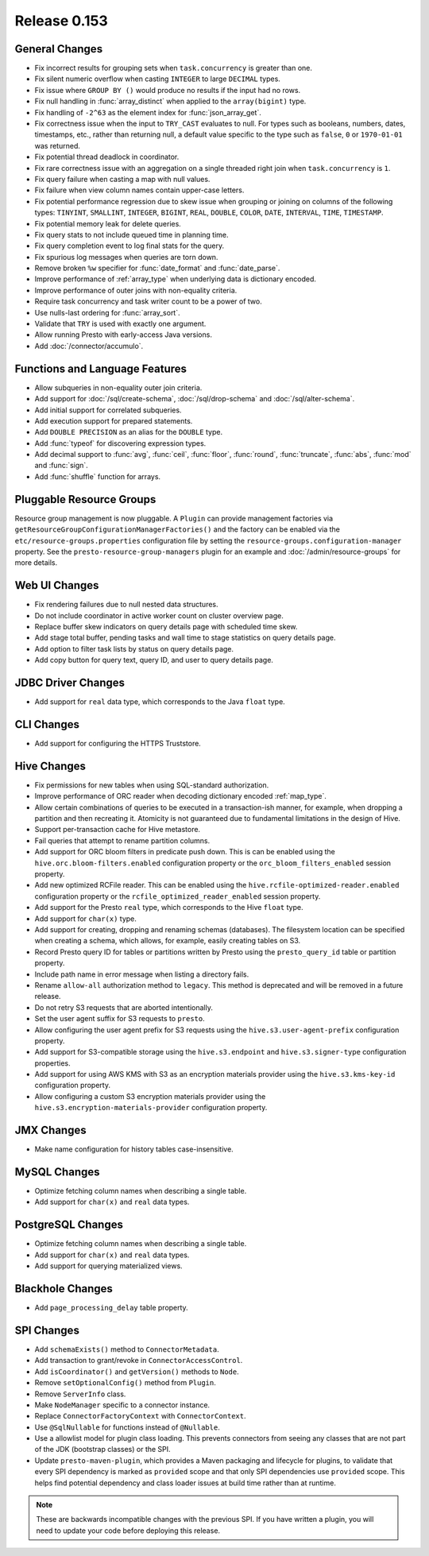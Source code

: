 =============
Release 0.153
=============

General Changes
---------------

* Fix incorrect results for grouping sets when ``task.concurrency`` is greater than one.
* Fix silent numeric overflow when casting ``INTEGER`` to large ``DECIMAL`` types.
* Fix issue where ``GROUP BY ()`` would produce no results if the input had no rows.
* Fix null handling in :func:`array_distinct` when applied to the ``array(bigint)`` type.
* Fix handling of ``-2^63`` as the element index for :func:`json_array_get`.
* Fix correctness issue when the input to ``TRY_CAST`` evaluates to null.
  For types such as booleans, numbers, dates, timestamps, etc., rather than
  returning null, a default value specific to the type such as
  ``false``, ``0`` or ``1970-01-01`` was returned.
* Fix potential thread deadlock in coordinator.
* Fix rare correctness issue with an aggregation on a single threaded right join when
  ``task.concurrency`` is ``1``.
* Fix query failure when casting a map with null values.
* Fix failure when view column names contain upper-case letters.
* Fix potential performance regression due to skew issue when
  grouping or joining on columns of the following types: ``TINYINT``,
  ``SMALLINT``, ``INTEGER``, ``BIGINT``, ``REAL``, ``DOUBLE``,
  ``COLOR``, ``DATE``, ``INTERVAL``, ``TIME``, ``TIMESTAMP``.
* Fix potential memory leak for delete queries.
* Fix query stats to not include queued time in planning time.
* Fix query completion event to log final stats for the query.
* Fix spurious log messages when queries are torn down.
* Remove broken ``%w`` specifier for :func:`date_format` and :func:`date_parse`.
* Improve performance of :ref:`array_type` when underlying data is dictionary encoded.
* Improve performance of outer joins with non-equality criteria.
* Require task concurrency and task writer count to be a power of two.
* Use nulls-last ordering for :func:`array_sort`.
* Validate that ``TRY`` is used with exactly one argument.
* Allow running Presto with early-access Java versions.
* Add :doc:`/connector/accumulo`.

Functions and Language Features
-------------------------------

* Allow subqueries in non-equality outer join criteria.
* Add support for :doc:`/sql/create-schema`, :doc:`/sql/drop-schema`
  and :doc:`/sql/alter-schema`.
* Add initial support for correlated subqueries.
* Add execution support for prepared statements.
* Add ``DOUBLE PRECISION`` as an alias for the ``DOUBLE`` type.
* Add :func:`typeof` for discovering expression types.
* Add decimal support to :func:`avg`, :func:`ceil`, :func:`floor`, :func:`round`,
  :func:`truncate`, :func:`abs`, :func:`mod` and :func:`sign`.
* Add :func:`shuffle` function for arrays.

Pluggable Resource Groups
-------------------------

Resource group management is now pluggable. A ``Plugin`` can
provide management factories via ``getResourceGroupConfigurationManagerFactories()``
and the factory can be enabled via the ``etc/resource-groups.properties``
configuration file by setting the ``resource-groups.configuration-manager``
property. See the ``presto-resource-group-managers`` plugin for an example
and :doc:`/admin/resource-groups` for more details.

Web UI Changes
--------------

* Fix rendering failures due to null nested data structures.
* Do not include coordinator in active worker count on cluster overview page.
* Replace buffer skew indicators on query details page with scheduled time skew.
* Add stage total buffer, pending tasks and wall time to stage statistics on query details page.
* Add option to filter task lists by status on query details page.
* Add copy button for query text, query ID, and user to query details page.

JDBC Driver Changes
-------------------

* Add support for ``real`` data type, which corresponds to the Java ``float`` type.

CLI Changes
-----------

* Add support for configuring the HTTPS Truststore.

Hive Changes
------------

* Fix permissions for new tables when using SQL-standard authorization.
* Improve performance of ORC reader when decoding dictionary encoded :ref:`map_type`.
* Allow certain combinations of queries to be executed in a transaction-ish manner,
  for example, when dropping a partition and then recreating it. Atomicity is not
  guaranteed due to fundamental limitations in the design of Hive.
* Support per-transaction cache for Hive metastore.
* Fail queries that attempt to rename partition columns.
* Add support for ORC bloom filters in predicate push down.
  This is can be enabled using the ``hive.orc.bloom-filters.enabled``
  configuration property or the ``orc_bloom_filters_enabled`` session property.
* Add new optimized RCFile reader.
  This can be enabled using the ``hive.rcfile-optimized-reader.enabled``
  configuration property or the ``rcfile_optimized_reader_enabled`` session property.
* Add support for the Presto ``real`` type, which corresponds to the Hive ``float`` type.
* Add support for ``char(x)`` type.
* Add support for creating, dropping and renaming schemas (databases).
  The filesystem location can be specified when creating a schema,
  which allows, for example, easily creating tables on S3.
* Record Presto query ID for tables or partitions written by Presto
  using the ``presto_query_id`` table or partition property.
* Include path name in error message when listing a directory fails.
* Rename ``allow-all`` authorization method to ``legacy``. This
  method is deprecated and will be removed in a future release.
* Do not retry S3 requests that are aborted intentionally.
* Set the user agent suffix for S3 requests to ``presto``.
* Allow configuring the user agent prefix for S3 requests
  using the ``hive.s3.user-agent-prefix`` configuration property.
* Add support for S3-compatible storage using the ``hive.s3.endpoint``
  and ``hive.s3.signer-type`` configuration properties.
* Add support for using AWS KMS with S3 as an encryption materials provider
  using the ``hive.s3.kms-key-id`` configuration property.
* Allow configuring a custom S3 encryption materials provider using the
  ``hive.s3.encryption-materials-provider`` configuration property.

JMX Changes
-----------

* Make name configuration for history tables case-insensitive.

MySQL Changes
-------------

* Optimize fetching column names when describing a single table.
* Add support for ``char(x)`` and ``real`` data types.

PostgreSQL Changes
------------------

* Optimize fetching column names when describing a single table.
* Add support for ``char(x)`` and ``real`` data types.
* Add support for querying materialized views.

Blackhole Changes
-----------------

* Add ``page_processing_delay`` table property.

SPI Changes
-----------

* Add ``schemaExists()`` method to ``ConnectorMetadata``.
* Add transaction to grant/revoke in ``ConnectorAccessControl``.
* Add ``isCoordinator()`` and ``getVersion()`` methods to ``Node``.
* Remove ``setOptionalConfig()`` method from ``Plugin``.
* Remove ``ServerInfo`` class.
* Make ``NodeManager`` specific to a connector instance.
* Replace ``ConnectorFactoryContext`` with ``ConnectorContext``.
* Use ``@SqlNullable`` for functions instead of ``@Nullable``.
* Use a allowlist model for plugin class loading. This prevents connectors
  from seeing any classes that are not part of the JDK (bootstrap classes)
  or the SPI.
* Update ``presto-maven-plugin``, which provides a Maven packaging and
  lifecycle for plugins, to validate that every SPI dependency is marked
  as ``provided`` scope and that only SPI dependencies use ``provided``
  scope. This helps find potential dependency and class loader issues
  at build time rather than at runtime.

.. note::
    These are backwards incompatible changes with the previous SPI.
    If you have written a plugin, you will need to update your code
    before deploying this release.

